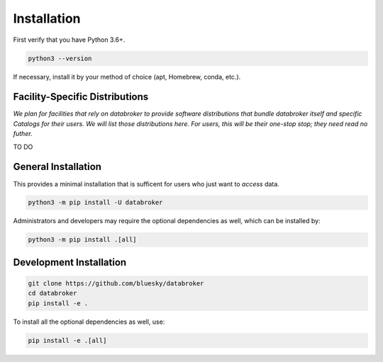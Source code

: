 ************
Installation
************

First verify that you have Python 3.6+.

.. code:: bash

   python3 --version

If necessary, install it by your method of choice (apt, Homebrew, conda, etc.).

Facility-Specific Distributions
===============================

*We plan for facilities that rely on databroker to provide software
distributions that bundle databroker itself and specific Catalogs for their
users. We will list those distributions here. For users, this will be their
one-stop stop; they need read no futher.*

TO DO

General Installation
====================

This provides a minimal installation that is sufficent for users who just want
to *access* data.

.. code:: bash

   python3 -m pip install -U databroker

Administrators and developers may require the optional dependencies as well,
which can be installed by:

.. code:: bash

   python3 -m pip install .[all]

Development Installation
========================

.. code:: bash

    git clone https://github.com/bluesky/databroker
    cd databroker
    pip install -e .

To install all the optional dependencies as well, use:

.. code:: bash

    pip install -e .[all]
